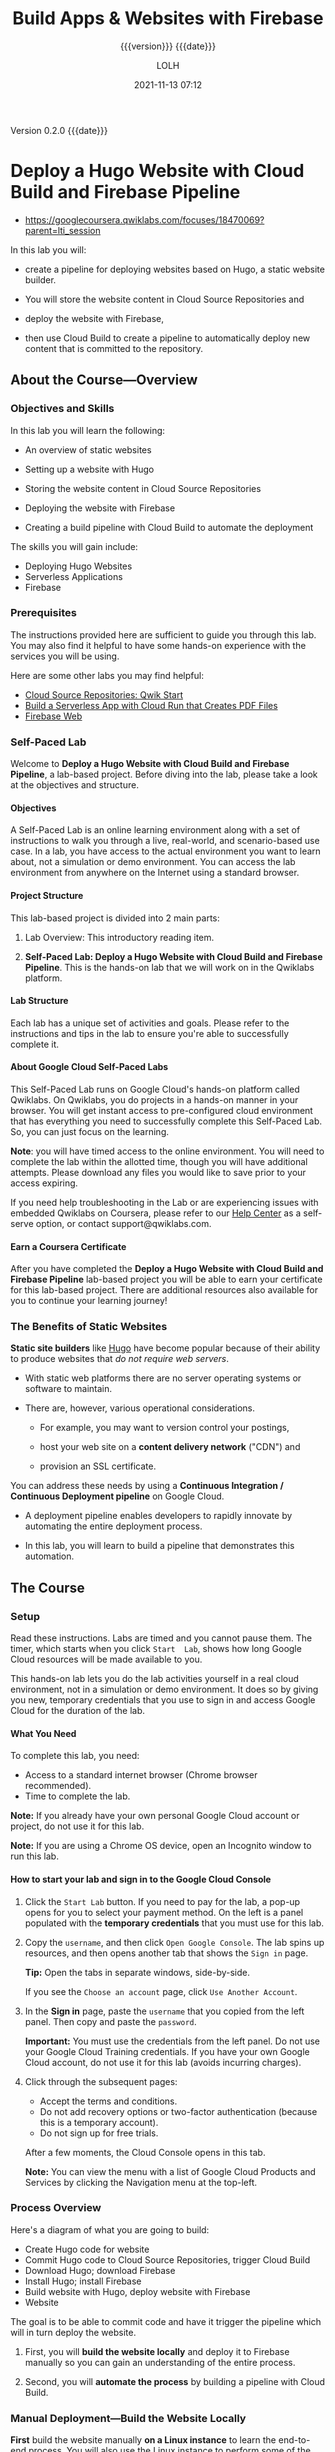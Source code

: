 # -*- mode:org; -*-

#+title:Build Apps & Websites with Firebase
#+subtitle:{{{version}}} {{{date}}}
#+author:LOLH
#+date:2021-11-13 07:12
#+macro:version Version 0.2.0
#+macro:upload-date (eval (current-time-string))
#+bucket:pinecone-forest.com

{{{version}}} {{{date}}}

#+texinfo:@insertcopying


* Deploy a Hugo Website with Cloud Build and Firebase Pipeline
:PROPERTIES:
:CUSTOM_ID: GSP747
:INSTRUCTOR: Google Cloud Training
:END:
- https://googlecoursera.qwiklabs.com/focuses/18470069?parent=lti_session

In this lab you will:

- create a  pipeline for  deploying websites  based on  Hugo, a  static website
  builder.

- You will store the website content in Cloud Source Repositories and

- deploy the website with Firebase,

- then use Cloud Build to create a pipeline to automatically deploy new content
  that is committed to the repository.

** About the Course---Overview
*** Objectives and Skills
In this lab you will learn the following:

- An overview of static websites

- Setting up a website with Hugo

- Storing the website content in Cloud Source Repositories

- Deploying the website with Firebase

- Creating a build pipeline with Cloud Build to automate the deployment


The skills you will gain include:

- Deploying Hugo Websites
- Serverless Applications
- Firebase

*** Prerequisites
The  instructions  provided here  are  sufficient  to  guide you  through  this
lab. You  may also find  it helpful to have  some hands-on experience  with the
services you will be using.

Here are some other labs you may find helpful:

- [[#GSP121][Cloud Source Repositories: Qwik Start]]
- [[#GSP644][Build a Serverless App with Cloud Run that Creates PDF Files]]
- [[#GSP065][Firebase Web]]

*** Self-Paced Lab
Welcome to  *Deploy a Hugo Website  with Cloud Build and  Firebase Pipeline*, a
lab-based  project. Before  diving into  the  lab, please  take a  look at  the
objectives and structure.

**** Objectives
A  Self-Paced  Lab is  an  online  learning environment  along  with  a set  of
instructions to  walk you  through a live,  real-world, and  scenario-based use
case.  In a  lab, you have access  to the actual environment you  want to learn
about, not a simulation or demo environment. You can access the lab environment
from anywhere on the Internet using a standard browser.

**** Project Structure
This lab-based project is divided into 2 main parts:

1. Lab Overview: This introductory reading item.

2.  *Self-Paced Lab:  Deploy  a  Hugo Website  with  Cloud  Build and  Firebase
   Pipeline*. This  is the hands-on  lab that we will  work on in  the Qwiklabs
   platform.

**** Lab Structure
Each  lab has  a  unique set  of  activities  and goals.  Please  refer to  the
instructions and tips in the lab to ensure you're able to successfully complete
it.

**** About Google Cloud Self-Paced Labs
This  Self-Paced   Lab  runs  on   Google  Cloud's  hands-on   platform  called
Qwiklabs.  On  Qwiklabs,  you  do  projects   in  a  hands-on  manner  in  your
browser. You will  get instant access to pre-configured  cloud environment that
has everything you  need to successfully complete this Self-Paced  Lab. So, you
can just focus on the learning.

*Note*: you will have timed access to  the online environment. You will need to
complete the  lab within  the allotted  time, though  you will  have additional
attempts. Please download any files you would like to save prior to your access
expiring.

If you  need help troubleshooting  in the Lab  or are experiencing  issues with
embedded Qwiklabs on Coursera, please refer  to our [[https://support.google.com/qwiklabs/?hl=en#topic=9114857][Help Center]] as a self-serve
option, or contact support@qwiklabs.com.

**** Earn a Coursera Certificate
After  you have  completed the  *Deploy  a Hugo  Website with  Cloud Build  and
Firebase Pipeline* lab-based project you will  be able to earn your certificate
for this lab-based  project. There are additional resources  also available for
you to continue your learning journey!

*** The Benefits of Static Websites

#+cindex:static site builders
*Static site builders* like _Hugo_ have become popular because of their ability
to produce websites that /do not require web servers/.

- With static web platforms there are  no server operating systems or software to
  maintain.

- There are, however, various operational considerations.

  - For example, you  may want to version control your  postings,
    #+cindex:content delivery network (CDN)
    #+cindex:CDN, content delivery network
  - host your web site on a *content delivery network* ("CDN") and
    #+cindex:ssl certificate
  - provision an SSL certificate.

    #+cindex:continuous integration
    #+cindex:continuous deployment
    #+cindex:pipeline
You can  address these  needs by  using a  *Continuous Integration  /
Continuous Deployment pipeline* on  Google Cloud.

- A deployment  pipeline enables developers  to rapidly innovate  by automating
  the  entire deployment  process.

- In  this lab,  you will  learn  to build  a pipeline  that demonstrates  this
  automation.

** The Course
*** Setup
Read these instructions.  Labs are timed and you cannot pause them.  The timer,
which starts when you click =Start  Lab=, shows how long Google Cloud resources
will be made available to you.

This hands-on  lab lets  you do  the lab  activities yourself  in a  real cloud
environment, not in a simulation or demo environment.  It does so by giving you
new, temporary credentials that you use to  sign in and access Google Cloud for
the duration of the lab.

**** What You Need
To complete this lab, you need:

- Access to a standard internet browser (Chrome browser recommended).
- Time to complete the lab.

*Note:* If you already have your  own personal Google Cloud account or project,
do not use it for this lab.

*Note:* If you  are using a Chrome  OS device, open an Incognito  window to run
this lab.

**** How to start your lab and sign in to the Google Cloud Console

#+cindex:credentials, temporary
1. Click  the =Start Lab=  button.  If you  need to pay  for the lab,  a pop-up
   opens  for you  to select  your  payment method.   On  the left  is a  panel
   populated with the *temporary credentials* that you must use for this lab.

   [[../resources/images/-tHp4GI5VSDyTtdqi3qDFtevuY014F88+Fow-adnRgE=.png]]

2. Copy the =username=, and then click =Open Google Console=.  The lab spins up
   resources, and then opens another tab that shows the =Sign in= page.

   [[../resources/images/VkUIAFY2xX3zoHgmWqYKccRLwFrR4BfARLd5ojmlbhs=.png]]

   *Tip:* Open the tabs in separate windows, side-by-side.

   If you see the =Choose an account= page, click =Use Another Account=.

   [[../resources/images/eQ6xPnPn13GjiJP3RWlHWwiMjhooHxTNvzfg1AL2WPw=.png]]

3.  In the *Sign  in* page, paste the =username= that you  copied from the left
   panel. Then copy and paste the =password=.

   *Important:* You must use the credentials  from the left panel.  Do not use
   your Google Cloud  Training credentials.  If you have your  own Google Cloud
   account, do not use it for this lab (avoids incurring charges).

4. Click through the subsequent pages:

   - Accept the terms and conditions.
   - Do not add recovery options  or two-factor authentication (because this is
     a temporary account).
   - Do not sign up for free trials.

   After a few moments, the Cloud Console opens in this tab.

   *Note:* You  can view  the menu with  a list of  Google Cloud  Products and
   Services by clicking the Navigation menu at the top-left.

   [[../resources/images/9vT7xPlxoNP-PsK0J8j0ZPFB4HnnpaIJVCDByaBrSHg=.png]]

*** Process Overview
Here's a diagram of what you are going to build:

[[../resources/images/j0UawtzBJczZe32K8wKYpiVTkIQyKSFMBfyALUzMn+I=.png]]

- Create Hugo code for website
- Commit Hugo code to Cloud Source Repositories, trigger Cloud Build
- Download Hugo; download Firebase
- Install Hugo; install Firebase
- Build website with Hugo, deploy website with Firebase
- Website

#+cindex:pipeline
#+cindex:deploy website
#+cindex:website, deploy
#+cindex:manual deploy
#+cindex:deploy manually
The goal is  to be able to commit  code and have it trigger  the pipeline which
will in turn deploy the website.

#+texinfo:@heading Your  journey will be divided into two parts.

1.  First, you  will *build  the  website locally*  and deploy  it to  Firebase
   manually so you can gain an understanding of the entire process.

2. Second,  you will *automate the  process* by building a  pipeline with Cloud
   Build.

*** Manual Deployment---Build the Website Locally
#+cindex:Linux instance
#+cindex:Firebase initialization
#+cindex:website, local
#+cindex:deploy manually
#+cindex:manual deployment
*First*  build  the  website  manually  *on a  Linux  instance*  to  learn  the
end-to-end process.   You will also use  the Linux instance to  perform some of
the one-time tasks that are needed to get Firebase up and running.

**** Connect to the Linux instance
#+cindex:Linux instance, connect
#+cindex:instance, VM
#+cindex:VM instance
#+cindex:IP address, VM instance
#+cindex:external IP address
#+cindex:SSH
1. From  the navigation menu select  *Compute Engine > VM  Instances*. You will
   see one instance that has been built for you.

2. At  the end of  the line you  should see an External  IP address and  an SSH
   button as shown in the figure below. If these are obscured by an information
   panel, close that panel so you can see the entire line.

   [[file:../resources/images/m+Kk3gckmiT-sXRorACHbhxmjyMqFcSM8+2KmaBvPVs=.png]]

3. Make a note of the External IP address for later use.

4. Click =SSH=.  A window will appear and you will see a shell prompt.

**** Install Hugo locally
#+cindex:Hugo, install on local
#+cindex:local Hugo installation
#+cindex:install Hugo
#+cindex:Linux instance
#+cindex:shell script
Now install Hugo locally in the Linux instance so that you can test the website
locally before deploying it with Firebase.  A shell script has been provided to
make this easier.

1. In  the Linux instance shell,  examine the file ~installhugo.sh~  by running
   ~cat /tmp/installhugo.sh~. You can also see the contents below:

#+pindex:installhugo.sh
#+caption: Install Hugu Shell Script
#+name: installhugo.sh
#+begin_src sh
  #!/bin/bash
  # Copyright 2020 Google Inc. All rights reserved.
  #
  # Licensed under the Apache License, Version 2.0 (the "License");
  # you may not use this file except in compliance with the License.
  # You may obtain a copy of the License at
  #
  #     http://www.apache.org/licenses/LICENSE-2.0
  #
  # Unless required by applicable law or agreed to in writing, software
  # distributed under the License is distributed on an "AS IS" BASIS,
  # WITHOUT WARRANTIES OR CONDITIONS OF ANY KIND, either express or implied.
  # See the License for the specific language governing permissions and
  # limitations under the License.
  _HUGO_VERSION=0.69.2
  echo Downloading Hugo version $_HUGO_VERSION...
  wget \
    --quiet \
    -O hugo.tar.gz \
    https://github.com/gohugoio/hugo/releases/download/v${_HUGO_VERSION}/hugo_extended_${_HUGO_VERSION}_Linux-64bit.tar.gz
  echo Extracting Hugo files into /tmp...
  mv hugo.tar.gz /tmp
  tar -C /tmp -xzf /tmp/hugo.tar.gz
  echo The Hugo binary is now at /tmp/hugo.
#+end_src

2. [@2]Note  the use  of the  ~wget~ command  to download  Hugo and  the ~tar~
  command to unpack the Hugo archive.   You will see similar commands later in
  this lab when you create the pipeline.

3. Enter the commands below to run the script and install Hugo:

: cd ~
: /tmp/installhugo.sh

You will receive a message saying that  Hugo has been installed into the ~/tmp~
directory as shown below.  You are ready to build the website infrastructure.

[[file:../resources/images/buO1W3FIuVRjQaEsyrepa9J+JqixRptP1GuVp+GQ-wg=.png]]

**** Create a repository and the initial web site

#+cindex:Cloud Source Repository
#+cindex:repository, create
#+cindex:web site
#+cindex:Linux instance
#+cindex:clone repository
#+cindex:gcloud command
Now
 - *create* a *Cloud Source Repository* to  hold the web site and then
 - *clone* the repository to the Linux instance.
/Cloning/ a repository creates a mirror of it in the shell.  This allows you to
implement the web site while in the  shell and later commit your changes to the
file system.  Later in this lab, you  will set up a *pipeline* that responds to
these commits to the repository.

1. Enter the following commands in the Linux instance shell:

#+begin_src sh
cd ~
gcloud source repos create my_hugo_site
gcloud source repos clone my_hugo_site
#+end_src

You will receive  confirmations about the /creation of the  repository/ and the
/cloning of the repository/  as shown in the figure below.   You can ignore the
two  warning  messages  about  the  charge for  the  repository  and  that  the
repository is empty.

[[file:../resources/images/6Xp6TnJjneDe6pW6IjtEYYz5+Fh8GZ-ezG8mJC37CUw=.png]]

Click =Check my progress= to verify the objective.
#+cindex:hugo new site
2. [@2]Now  you are ready to  *create the site structure*.   Enter the commands
   below in the Linux shell.

: cd ~
: /tmp/hugo new site my_hugo_site --force

Normally the ~hugo~ command creates the directory.  The ~--force~ option will
create the site in the repository directory, which already exists.  This allows
you to keep the Git-related information in the directory that you just cloned.
You will see messages indicating that the site has been created as shown in the
figure below.

[[file:../resources/images/44IDjiRjRFJhaNI9hpuTrTEUj40jAY4h6rpe5d9JUy8=.png]]

#+cindex:theme, Ananke
#+cindex:Ananke theme
#+cindex:hugo theme
#+cindex:submodule, git
#+cindex:Linux instance
3. [@3]Now install the *Ananke theme* to provide a layout for your site.  Enter
   the following commands in the Linux instance shell:

   #+begin_src sh
   cd ~/my_hugo_site
   git submodule add \
     https://github.com/budparr/gohugo-theme-ananke.git \
     themes/ananke
   echo 'theme = "ananke"' >> config.toml
   #+end_src

   You will  see messages indicating that  the theme has been  cloned, as shown
   below.

   [[file:../resources/images/iYg2p-0+z4Vfpl2aqdojAlxQHJx1c3nVMsdHczChPVo=.png]]

   #+cindex:TCP port
   #+cindex:port, TCP
   #+cindex:web site, preview
4. [@4]With  the structure of the  web site set  up, you can now  *preview* it.
   Enter the command below to launch the site at TCP port 8080:

   : cd ~/my_hugo_site
   : /tmp/hugo server -D --bind 0.0.0.0 --port 8080

   #+cindex:build web site
   #+cindex:web site, build
   Hugo will build the  site and serve it for access on TCP  port 8080 as shown
   in the figure  below.  The server will  run until it is  stopped by pressing
   =Ctrl+C=.

   [[file:../resources/images/1A3uN+W8FrMEnQ7S-VX-ZroU9czLv1Z7AV+-3HS71ME=.png]]

   #+cindex:external IP address
   #+cindex:IP address, external
5.  [@5]Open a browser tab and browse  to the external IP address at port 8080.
   Use the following URL, replacing [EXTERNAL  IP] with the external IP address
   of your instance:

   : http://[EXTERNAL IP]:8080

   #+cindex:web site, look like
   The web site should look like this.

   [[file:../resources/images/iGCS5ksMweWQdrBe9CzcnANJg42pSIiaABQsbNK-MW4=.png]]

   Click =Check my progress= to verify the objective.

6. [@6]Go back to the Linux shell and press =Ctrl+C= to stop the Hugo server.

**** Add Firebase to your project
#+cindex:Firebase
#+cindex:deploy to Firebase
#+cindex:website, deploy to Firebase
Now  that you  know what  the website  looks like,  it's time  to deploy  it to
Firebase.
#+texinfo: @heading First enable Firebase within your existing project.

#+cindex:Firebase console
#+cindex:Firebase, enable
#+cindex:project, Firebase
1. Open  a new  tab in your  browser then  open this  [[https://console.firebase.google.com/][link]] in it  to go  to the
   Firebase console.[fn:1]

   Now  click =Add  project=.  You  will be  asked to  select a  name for  your
   project.  Click  inside of the  name field  and select your  existing Google
   Cloud project  that starts  with "qwiklabs-gcp-..." as  shown in  the figure
   below:

   [[file:../resources/images/68ovTX3M+k+Uyqq4+dLY2ugDUsW1Lumcg2buOFhUFWs=.png]]

2. Accept the Firebase terms, then click =Continue=.

3. You may be  asked to confirm the Firebase billing  plan.  The Firebase costs
   are included with the lab. If you are prompted, click =Confirm plan=.

4. You will be  asked to acknowledge some of the  criteria when adding Firebase
   to a project. Click =Continue=.

5. You will be  asked to confirm the use of Google  Analytics for this Firebase
   project.  Since this is a lab  environment, use the toggle to disable Google
   Analytics  and click  Add  Firebase.   It will  take  about  one minute  for
   Firebase to be added to the project.

6. Click =Continue= if prompted after Firebase is added.

**** Deploy the site to Firebase

#+cindex:Firebase CLI
#+cindex:CLI, Firebase
#+cindex:initialize Firebase
#+cindex:Firebase, initialize
#+cindex:@command{firebase init}
#+cindex:@command{firebase deploy}
#+cindex:hosting URL
#+cindex:Hosting, Firebase option
#+cindex:URL, hosting
#+cindex:Firebase Hosting option
1. Install *Firebase CLI* in the Linux instance shell:

   : curl -sL https://firebase.tools | bash

2. Now you need to /initialize/ Firebase. Enter the command below into the shell:

   : cd ~/my_hugo_site
   : firebase init

3. Select *Hosting*  using the  arrow keys  and spacebar.
   - When asked for a /project option/,  select =Use an existing project=, then
     use the arrow  keys, spacebar, and the =Enter= key  to select the *Project
     ID*  provided on  the lab  instruction  page.

   - For the /public directory/, select the default value ~public~.

   - For configuring as  a /single page application/, select  the default value
     of =N=.

   - For setting up /automatic builds and deploys with GitHub/, select =N=.

   - If asked to overwrite any existing files, select =Y=.

4. You  are ready to /deploy/  the application.  Enter the  commands below into
   the Linux instance shell to rebuild the site with Hugo and to deploy it with
   Firebase:

   : /tmp/hugo && firebase deploy

5. After the  application has been deployed, you will  receive a *hosting URL*.
   Click  on it  and  you will  see  the  same website  being  served from  the
   *Firebase  CDN* (/content  delivery  network/).  If  you  receive a  generic
   "welcome" message,  wait a  few minutes  for the CDN  to be  initialized and
   refresh the browser window.  Save this hosting URL for later use.

You  have now  performed  the  entire deployment  locally.  Next, automate  the
process from end to end using Cloud Build.

*** Automate the Deployment
**** Perform the Initial Commit
#+cindex:trigger builds
#+cindex:pipeline
#+cindex:repository changes, trigger builds
#+cindex:@command{git} global parameters
The goal of building the pipeline is  to be able to trigger builds when changes
are made to the repository.  You will  start by performing an initial commit to
the repository so that you can validate your ability to make future changes.

1. Configure  the ~git~  command's global parameters  by entering  the commands
   below into the Linux  shell.  Use your name (or any name  you wish) in place
   of =GIT_NAME=. Use the =username/e-mail= address you were given for this lab
   for the =GIT_EMAIL= value.  Make sure to include the quotation marks.

   : git config --global user.name "[GIT_NAME]"
   : git config --global user.email "[GIT_EMAIL]"

2. Enter the commands below in the Linux shell to create a ~.gitignore~ file to
   exclude certain directories from the repository:

   : cd ~/my_hugo_site
   : echo "resources" >> .gitignore

3. Perform the initial commit to the repository by entering the commands below:

   : git add .
   : git commit -m "Add app to Cloud Source Repositories"
   : git push -u origin master

   You have  now committed  (uploaded) the  initial version  of the  website to
   Google Cloud.

**** Configure the Build
#+findex:cloudbuild.yaml
#+cindex:Cloud Build configuration
#+cindex:Linux instance
*Cloud Build* uses a file named ~cloudbuild.yaml~ /in the root directory of the
repository/ to perform  the build.  The file is in  =YAML= format.  Spacing and
indentation are important, so it has  already been placed on the Linux instance
for you.

1. Enter the command below in the  Linux shell.  Note the final period (".") at
   the end of the ~cp~ command:

   : cd ~/my_hugo_site
   : cp /tmp/cloudbuild.yaml .

2. Run the following to see what the ~cloudbuild.yaml~ file looks like.  Some
   of the lines have wrapped because of their length.

   : cat cloudbuild.yaml

   #+caption: Cloudbuild YAML
   #+name: cloudbuild.yaml
   #+begin_src sh
     # Copyright 2020 Google Inc. All rights reserved.
     #
     # Licensed under the Apache License, Version 2.0 (the "License");
     # you may not use this file except in compliance with the License.
     # You may obtain a copy of the License at
     #
     #     http://www.apache.org/licenses/LICENSE-2.0
     #
     # Unless required by applicable law or agreed to in writing, software
     # distributed under the License is distributed on an "AS IS" BASIS,
     # WITHOUT WARRANTIES OR CONDITIONS OF ANY KIND, either express or implied.
     # See the License for the specific language governing permissions and
     # limitations under the License.
     steps:
     - name: 'gcr.io/cloud-builders/wget'
       args:
       - '--quiet'
       - '-O'
     # Unless required by applicable law or agreed to in writing, software
     # distributed under the License is distributed on an "AS IS" BASIS,
     # WITHOUT WARRANTIES OR CONDITIONS OF ANY KIND, either express or implied.
     # See the License for the specific language governing permissions and
     # limitations under the License.
     steps:
     - name: 'gcr.io/cloud-builders/wget'
       args:
       - '--quiet'
       - '-O'
       - 'firebase'
       - 'https://firebase.tools/bin/linux/latest'
     - name: 'gcr.io/cloud-builders/wget'
       args:
       - '--quiet'
       - '-O'
       - 'hugo.tar.gz'
       - 'https://github.com/gohugoio/hugo/releases/download/v${_HUGO_VERSION}/hugo_extended_${_HUGO_VERSION}_Linux-64bit.tar.gz'
       waitFor: ['-']
     - name: 'ubuntu:18.04'
       args:
       - 'bash'
       - '-c'
       - |
	 mv hugo.tar.gz /tmp
	 tar -C /tmp -xzf /tmp/hugo.tar.gz
	 mv firebase /tmp
	 chmod 755 /tmp/firebase
	 /tmp/hugo
	 /tmp/firebase deploy --project ${PROJECT_ID} --non-interactive --only hosting -m "Build ${BUILD_ID}"
     substitutions:
       _HUGO_VERSION: 0.69.2
   #+end_src

3. [@3]Here are some observations about the ~cloudbuild.yaml~ file:

   - There are three *named steps* in this file each of which is performed by a
     container image.  The first two  steps use a *Google-supported builder* to
     use ~wget~ to *download the Hugo and Firebase tools*.  These two steps run
     in parallel.   Using the ~wget~  builder is faster than  installing ~wget~
     manually.

   - The third  step uses  a standard  Ubuntu container  to *install  Hugo* and
     *Firebase* after  which the site  is built and deployed.   Installing Hugo
     and Firebase for each deployment allows  you to change the version of Hugo
     whenever you desire while also using the latest version of Firebase.

   - The ~tar~ and  ~wget~ commands are nearly identical to  those used earlier
     in the ~installhugo.sh~ script.

   - The file also uses a  custom substitution variable (=_HUGO_VERSION=) and a
     Google-provided  substitution variable  (=PROJECT_ID=) to  allow for  this
     template to be used in different environments.

   - The Hugo  and Firebase binaries are  created and installed in  a temporary
     directory so  that they do not  inadvertently get deployed to  the website
     itself.

**** Create the Cloud Build Trigger
#+cindex:trigger, create
Now create a *trigger*  that will /respond to commits to  the master branch/ of
the repository.

1. In  the  Cloud Console,  navigate  to  =Navigation  Menu  > Cloud  Build  >
  Triggers=.

2. Click *CREATE TRIGGER*.

3. For the trigger configuration, enter the following details:

| Find                                    | Value                                          |
|-----------------------------------------+------------------------------------------------|
| Name                                    | commit-to-master-branch                        |
| Descrption                              | Push to master                                 |
| Event                                   | Push to a branch                               |
| Repository                              | =my_hugo__site=                                |
| Branch (regex)                          | ~^master$~ (be sure Invert Regex is unchecked) |
| Build Configuration                     | Cloud Build configuration file (yaml or json)  |
| Cloud Build Configuration file location | / cloudbuild.yaml                              |
|-----------------------------------------+------------------------------------------------|

4. [@4]Click *Create*.

**** Update the Cloud Build service account
#+cindex:permissions
#+cindex:IAM
#+cindex:Cloud Console
#+cindex:Cloud Build Service Account
#+cindex:role
The Cloud  Build Service Account needs  to have permissions to  use Firebase to
deploy the website.

1. From the Cloud Console *Navigation menu*, select *IAM & Admin > IAM*.

2.  Locate  the entry  containing ~cloudbuild.gserviceaccount.com~.   Note that
   there is  another service account  that contains cloudbuild.  Make  sure you
   pick the service account  ~cloudbuild.gserviceaccount.com~.  Click the *Edit
   principal* icon,  then click =ADD ANOTHER  ROLE= and add the  role *Firebase
   Products > Firebase Hosting Admin* to it. Click =SAVE=.

**** Test the Pipeline
#+cindex:pipeline, test
#+cindex:trigger build, test
#+cindex:Cloud Build console
#+cindex:console, Cloud Build
#+cindex:Linux instance
#+findex:config.toml
#+cindex:build history
#+cindex:SSL certificate
#+cindex:certificate, SSL
Now that you have created the pipeline, you  can make a change to the site then
commit it to see if the change propagates.

1. In the  Linux shell  enter  the command  below  to move  to the  repository
  directory:

  : cd ~/my_hugo_site

2. Edit  the file ~config.toml~  and change  the title to  something different,
   such as /My Cool New Hugo Site/ and save the changed file.

3. In the  Linux shell, enter the  commands below to commit the  changes to the
   repository and *trigger the Cloud Build pipeline*:

   : git add .
   : git commit -m "I updated the site title"
   : git push -u origin master

4. Go to the Cloud Build console and check the build history.  You should see a
   successful deployment  as shown in  the figure  below.  If not,  consult the
   build details  to identify the problem.   Browse to the hosting  URL you had
   received before.  If you do not have  it, you can go to the Firebase console
   and examine the project to find the  domain name.  It may take a few minutes
   for the  CDN to update.  Note  that the site  has an SSL certificate  and is
   accessed using the https (Hypertext Transfer Protocol Secure) protocol.

   [[file:../resources/images/TIZCeCtiaoYdtnzGKrYKc3C5BDpYrQYY+xAF+NuXgCE=.png]]

   Click /Check my progress/ to verify the objective.

** Congratulations
You have learned  how Cloud Build can orchestrate a  pipeline to quickly deploy
Hugo websites  to Firebase, which  provides a  CDN and SSL  certificate.  Cloud
Build allows  you to  tailor the  process to  adapt to  your needs.   The short
deployment times allow you to innovate  quickly and test your website revisions
with little  effort.  Consult  the Cloud Build  and Firebase  documentation for
more information.

*** Certificate

[[../resources/images/Coursera ABC9H6AUVFT9.pdf]]

*** Finish the Quest
This self-paced lab is part of the [[https://google.qwiklabs.com/quests/148][Qwiklabs Build Apps & Websites with Firebase]]
Quest.   A /Quest/  is a  series of  related labs  that form  a learning  path.
Completing this Quest earns you the badge above, to recognize your achievement.
You can  make your badge  (or badges)  public and link  to them in  your online
resume  or  social media  account.  Enroll  in  this  Quest and  get  immediate
completion  credit if  you've taken  this  lab.  See  other available  Qwiklabs
Quests.

*** Take the Next Lab
Continue your quest with [[https://google.qwiklabs.com/catalog_lab/1464][Google Assistant: Build an Application with Dialogflow
and Cloud Functions]], or try one of these:

- [[https://google.qwiklabs.com/catalog_lab/2163][Importing Data to a Firestore Database]]
- [[https://google.qwiklabs.com/catalog_lab/2166][Build a Serverless Web App with Firebase]]

* Google Assistant---Build an Application with DialogFlow
- https://www.cloudskillsboost.google/focuses/3634?parent=catalog

A Google Cloud Self-Paced Lab---GSP174

** Overview
*Google Assistant* is a personal voice  assistant that offers a host of actions
and integrations. From  making appointments and setting  reminders, to ordering
coffee and playing music, the 1 million+ actions available suit a wide range of
voice command tasks. Google Assistant is offered on Android and iOS, but it can
even  be integrated  with other  devices like  smartwatches, Google  Homes, and
Android TVs.

*Actions*   is   the  central   platform   for   developing  Google   Assistant
applications. The  Actions platform integrates with  human-computer interaction
suites, which simplifies  conversational app development. The  most widely used
suite is Dialogflow, which uses an underlying machine learning (ML) and natural
language understanding (NLU)  schema to build rich  Assistant applications. The
Actions  platform also  integrates with  Cloud  Functions, which  lets you  run
backend  fulfillment  code  in  response  to  events  triggered  by  Dialogflow
requests.

In this  lab, you  will get  hands-on practice with  the Actions  platform, the
Dialogflow  suite,  and  Cloud  Functions  by building  a  "Silly  Name  Maker"
application, which returns a user with a  silly name after they have entered in
a  lucky number  and favorite  color. You  will build  a Dialogflow  agent that
intelligently parses  user input  for specific information.  The agent  will be
supplemented with a  webhook, which will trigger a Cloud  Function that handles
fulfillment logic and returns your user with their silly name.

#+texinfo:@heading What You Will Learn
In this lab, you will learn how to:

- Create an Actions project and build an Action.

- Create a Dialogflow agent and configure the default welcome intent.

- Build a custom intent with entities.

- Initialize a Cloud Function.

- Add fulfillment logic and packages to your Cloud Function.

- Add a webhook to your Action.

- Test your  Assistant application with  the Actions simulator on  expected and
  unexpected conversational paths.

- Optional: test your Assistant application on a Google Home device.

#+texinfo:@heading Prerequisites
This is a *fundamental level lab*. Familiarity with the Actions Console and the
Qwiklabs platform is  expected. If you need  to get up to speed  with the lab's
requirements, please complete one of the following Qwiklabs:

- A Tour of Google Cloud Hands-on Labs

- Google Assistant: Qwik Start - Dialogflow

Since this lab works with the Actions simulator, having a pair of headphones or
turning the volume up on your computer is recommended. If you want to test your
Assistant application on a Google Home, keep your device handy.

Once you're ready,  scroll down and follow  the steps below to set  up your lab
environment.

** Setup
#+texinfo:@heading Cloud Console
#+texinfo:@subheading How to start your lab and sign in to the Google Cloud Console

1. Click the *Start Lab* button. If you need to pay for the lab, a pop-up opens
   for you to select your payment method. On the left is a panel populated with
   the temporary credentials that you must use for this lab.

2. Copy the username,  and then click *Open Google Console*.   The lab spins up
   resources, and then opens another tab that shows the *Sign in* page.

   *Tip:* Open the tabs in separate windows, side-by-side.

3.  In  the *Sign in* page,  paste the username  that you copied from  the left
   panel. Then copy and paste the password.

   *Important:* You  must use the credentials  from the left panel.  Do not use
   your Google  Cloud Training credentials. If  you have your own  Google Cloud
   account, do not use it for this lab (avoids incurring charges).

4. Click through the subsequent pages:

   - Accept the terms and conditions.

   - Do not add recovery options  or two-factor authentication (because this is
     a temporary account).

   - Do not sign up for free trials.

After a few moments, the Cloud Console opens in this tab.

** Create an Actions project
Regardless of the  Assistant application you're building, you  will always have
to create an Actions project so your app has an underlying organizational unit.

Open the Actions  on [[http://console.actions.google.com/][Google Developer Console]]  in a new tab. Sign  in with your
Qwiklabs credentials  if prompted.  You should  be looking  at a  clean Actions
console that resembles the following:

Click *New  Project* and  agree to  Actions on Google's  terms of  service when
prompted by clicking *Agree and continue*.

Click  into the  =Project Name=  field and  select your  Qwiklabs Google  Cloud
project ID from the dropdown. Then click *Import project*:

Soon  after you  will  be presented  with  a welcome  page  that resembles  the
following:

Now  click  *Actions  Console*  in  the  top  left  corner  to  return  to  the
homepage. Then click on the project you just created (title has your Project ID
as the name.)

** Build An Action
An /action/  is an interaction you  build for the Google  Assistant.  An action
supports a  specific /intent/ (a goal  or task that users  want to accomplish),
which is  carried out by a  corresponding /fulfillment/ (logic that  handles an
intent and carries out the corresponding  Action.) You will now build an Action
that supports silly name generation.

Click on your project name. Then from the center menu click:
: Build your Action > Add Action(s) > Get Started

Then select
: Custom Intent > BUILD:

This will take you to the  Dialogflow console. Select your Qwiklabs account and
click *Allow* when Dialogflow prompts you  for permission to access your Google
Account.

When you land  on the Dialogflow account  settings page, check the  box next to
*Yes, I have read and accept the agreement* and click *Accept*.

If  you are  brought to  the following  Dialogflow agent  creation page,  click
*CREATE*:

If you are brought to this page instead:

Close  the Dialogflow  agent  creation  tab. You  will  return  to the  Actions
Console.

Click
: Get Started > Custom Intent > BUILD.

Select your Qwiklabs account and click  *Allow* when Dialogflow prompts you for
permission to access your Google Account.

Now click CREATE:

An /agent/ is an organizational unit that collects information needed to complete
a user's request, which it then forwards to a service that provides fulfillment
logic.

You will  now build  the basic  framework for fulfillment  logic. This  will be
handled (later) by a Cloud Function, which will return a response with a user's
silly name.

*** Test Completed Task
Click *Check my progress* to verify your performed task.

Click *Fulfillment* from  the left-hand menu. Move the slider  for *Webhook* to
the right, setting it to *Enabled*.

Now enter the  temporary URL https://google.com in for the  URL field. You will
update this URL  when you build your Cloud Function.  Your page should resemble
the following:

Scroll down and click Save in the  bottom right corner. Then click Intents from
the left hand menu and select Default Welcome Intent:

You will  now build the main  entry point into your  application by configuring
the default welcome intent.

** Configure the default welcome intent

** Design the conversation

** Configure a custom intent

** Initialize and configure a Cloud Function

** Configure the webhook

** Test your Assistant application with the Actions simulator

** Optional: test your application on a Google Home device

** Congratulations!

* Cloud Source Repositories---Qwik Start
:PROPERTIES:
:CUSTOM_ID: GSP121
:END:
- https://www.cloudskillsboost.google/focuses/1002?parent=catalog

** Overview
[[https://cloud.google.com/source-repositories/][Google  Cloud  Source Repositories]]  provides  Git  version control  to  support
collaborative development of any application or  service. 

In this  lab, you  will
- create a  local Git repository  that contains  a sample file,
- add a Google Source Repository as  a remote, and
- push the contents of the local  repository.
- You will use the source browser  included in Source Repositories to view your
  repository files from within the Cloud Console.

** Setup and Requirements

** Create a new repository

** Clone the new repository into your Cloud Shell session

** Push to the Cloud Source Repository

** Browse files in the Google Cloud Source repository

** View a file in the Google Cloud repository

** Test your Understanding

** Congratulations!

* Build a Serverless App with Cloud Run that Creates PDF Files
:PROPERTIES:
:CUSTOM_ID: GSP644
:END:
- https://www.cloudskillsboost.google/focuses/8390?parent=catalog

** Overview

** Setup and Requirements

** Understanding the task

** Enable the Cloud Run API

** Deploy a simple Cloud Run service

** Trigger your Cloud Run service when a new file is uploaded

** See if the Cloud Run service is triggered when files are uploaded to Cloud Storage

** Docker containers

** Testing the pdf-conversion service

** Congratulations!

* Firebase Web
:PROPERTIES:
:CUSTOM_ID: GSP065
:END:
- https://www.cloudskillsboost.google/focuses/660?parent=catalog

** Overview

** Setup and requirements

** Get the sample code

** View the starter application

** Set up your Firebase project

** Enable Firebase on your project

** Add a Firebase web app

** Install the Firebase command line interface

** Deploy and run the starter app

** Import and Configure Firebase

** Set up user sign in

** Write messages to Cloud Firestore

** Read messages

** Send Images

** Show Notifications

** Cloud Firestore security rules (optional)

** Cloud Storage security rules (optional)

** Deploy your app using Firebase Hosting

** Congratulations!

* About Hugo Static Site Generator
The world’s fastest framework for building  websites.  Hugo is not your average
static site generator.

- [[https://gohugo.io][Hugo Home]]
- [[https://github.com/gohugoio/hugo][Hugo on GitHub]]

Hugo is a fast and modern static  site generator written in Go, and designed to
make website creation fun again.

Hugo is  one of the most  popular open-source static site  generators. With its
amazing speed and flexibility, Hugo makes building websites fun again.

Improved performance, security  and ease of use  are just a few  of the reasons
static site generators are so appealing.

Hugo v0.15 and later are released under the Apache 2.0 license.

** Features

- Speed

  Hugo is  the fastest tool of  its kind. At <1  ms per page, the  average site
  builds in less than a second.

- Shortcodes

  Hugo's shortcodes are Markdown's hidden superpower.

  We love  the beautiful simplicity of  markdown’s syntax, but there  are times
  when we  want more  flexibility. Hugo  shortcodes allow  for both  beauty and
  flexibility.

- Multilingual and i18n

  Polyglot baked in.

  Hugo  provides full  i18n  support  for multi-language  sites  with the  same
  straightforward  development experience  Hugo users  love in  single-language
  sites.

- Robust Content Management

  Flexibility rules. Hugo is a content strategist's dream.

  Hugo supports unlimited content  types, taxonomies, menus, dynamic API-driven
  content, and more, all without plugins.

- Built-in Templates

  Hugo has common patterns to get your work done quickly. 300+ Themes

  Hugo ships  with pre-made templates  to make  quick work of  SEO, commenting,
  analytics and other functions. One line of code, and you're done.

  Hugo provides a  robust theming system that is easy  to implement but capable
  of producing even the most complicated websites.

- Custom Outputs

  HTML not enough?

  Hugo allows you to output your content in multiple formats, including JSON or
  AMP, and makes it easy to create your own.

- Capable Templating

  Hugo's Go-based templating  provides just the right amount of  logic to build
  anything from the simple to complex.

** Runtime Security
Hugo  produces  static output,  so  once  built,  the  runtime is  the  browser
(assuming the output is HTML) and any server (API) that you integrate with.

But  when  developing  and  building  your site,  the  runtime  is  the  ~hugo~
executable. Securing a runtime can be a real challenge.

#+texinfo:@heading Hugo’s main approach is that of sandboxing

- Hugo has  a virtual file  system and only  the main project  (not third-party
  components)  is allowed  to mount  directories or  files outside  the project
  root.

- Only the main project can walk symbolic links.

- User-defined components have only read-access to the filesystem.

- We shell  out to some external  binaries to support Asciidoctor  and similar,
  but those binaries  and their flags are predefined. General  functions to run
  arbitrary  external OS  commands  have been  discussed,  but not  implemented
  because of security concerns.

#+texinfo:@heading Dependency Security 

Hugo builds as a static binary using  Go Modules to manage its dependencies. Go
Modules have several safeguards, one of them being the ~go.sum~ file. This is a
database of the  expected cryptographic checksums of all  of your dependencies,
including any transitive.

Hugo Modules is  built on top of  Go Modules functionality, and  a Hugo project
using Hugo Modules will have a ~go.sum~ file. We recommend that you commit this
file to your  version control system.  The  Hugo build will fail if  there is a
checksum mismatch, which would be an indication of dependency tampering.

** Install Hugo
Install Hugo  on macOS, Windows,  Linux, OpenBSD,  FreeBSD, and on  any machine
where the Go compiler tool chain can run.

Hugo is written  in Go with support for multiple  platforms. The latest release
can be found at [[https://github.com/gohugoio/hugo/releases][Hugo Releases]].

Hugo currently provides pre-built binaries for the following:

- macOS (Darwin) for x64, i386, and ARM architectures
- Windows
- Linux
- OpenBSD
- FreeBSD

Hugo may also be compiled from source  wherever the Go toolchain can run; e.g.,
on other operating systems such as DragonFly BSD, OpenBSD, Plan 9, Solaris, and
others.

*** Quik Install

**** Binary
Download the  appropriate version  for your platform  from Hugo  Releases. Once
downloaded, the binary can  be run from anywhere. You don’t  need to install it
into a  global location.  This works  well for shared  hosts and  other systems
where you don’t have a privileged account.

Ideally,   you  should   install  it   somewhere  in   your  =PATH=   for  easy
use. ~/usr/local/bin~ is the most probable location.

**** Docker
We currently do not offer official Hugo  images for Docker, but we do recommend
these up to date distributions: https://hub.docker.com/r/klakegg/hugo/

**** Homebrew
If you are on macOS and using Homebrew, you can install Hugo with the following
one-liner:

: brew install hugo

**** MacPorts
If you are on macOS and using MacPorts, you can install Hugo with the following
one-liner:

: port install hugo

**** Homebrew Linux
If you  are using Homebrew  on Linux, you can  install Hugo with  the following
one-liner:

: brew install hugo

*** Source

**** Prerequisite Tools
- Git
- Go (>= v1.11)

**** Fetch from GitHub
Since  Hugo 0.48,  Hugo uses  the  Go Modules  support  built into  Go 1.11  to
build. The easiest way  to get started is to clone Hugo  in a directory outside
of the =GOPATH=, as in the following example:

#+caption: Install Hugo from Source on GitHub
#+name:from-gh.sh
#+begin_src sh
  mkdir $HOME/src
  cd $HOME/src
  git clone https://github.com/gohugoio/hugo.git
  cd hugo
  go install --tags extended
  # Remove --tags extended if you do not want/need Sass/SCSS support.
#+end_src

** Basic Usage
The following is a  description of the most common commands  you will use while
developing  your   Hugo  project.
- See the [[https://gohugo.io/commands/][Command Line Reference]] for a comprehensive view of Hugo’s CLI.

*** Make Sure Hugo Is Installed
Once you  have installed Hugo, make  sure it is  in your =PATH=.  You  can test
that Hugo has been installed correctly via the help command:

: hugo help

You should see some help output.

*** Hugo Command
The most  common usage is  probably to run  ~hugo~ with your  current directory
being the input directory.

This generates your website to the ~public/~ directory by default, although you
can customize the  output directory in your site configuration  by changing the
~publishDir~ field.

The command  ~hugo~ renders  your site into  ~public/~ dir and  is ready  to be
deployed to your web server:

#+begin_example
hugo
0 draft content
0 future content
99 pages created
0 paginator pages created
16 tags created
0 groups created
in 90 ms
#+end_example

*** Draft-Future-and Expired Content
Hugo allows  you to set =draft=,  =publishdate=, and even =expirydate=  in your
content’s front matter.  By default, Hugo will not publish:

1. Content with a future =publishdate= value
2. Content with =draft: true= status
3. Content with a past =expirydate= value

All  three  of these  can  be  overridden  during  both local  development  and
deployment  by  adding  the  following  flags  to  ~hugo~  and  ~hugo  server~,
respectively, or by  changing the boolean values assigned to  the fields of the
same name (without =--=) in your configuration:

1. =--buildFuture=
2. =--buildDrafts=
3. =--buildExpired=

*** Live Reload
Hugo comes  with *LiveReload* built  in.  There  are no additional  packages to
install.  A common way to use Hugo while  developing a site is to have Hugo run
a server with the ~hugo server~ command and watch for changes:

#+begin_example
hugo server
0 draft content
0 future content
99 pages created
0 paginator pages created
16 tags created
0 groups created
in 120 ms
Watching for changes in /Users/yourname/sites/yourhugosite/{data,content,layouts,static}
Serving pages from /Users/yourname/sites/yourhugosite/public
Web Server is available at http://localhost:1313/
Press Ctrl+C to stop
#+end_example

This will run a fully functioning web server while simultaneously watching your
file system for additions, deletions, or  changes within the following areas of
your project organization:

- =/static/*=
- =/content/*=
- =/data/*=
- =/i18n/*=
- =/layouts/*=
- =/themes/<CURRENT-THEME>/*=
- =config=

Whenever  you make  changes,  Hugo  will simultaneously  rebuild  the site  and
continue to serve  content. As soon as the build  is finished, LiveReload tells
the browser to silently reload the page.

Most Hugo builds are so fast that  you may not notice the change unless looking
directly at the site in your browser.  This means that keeping the site open on
a second monitor  (or another half of  your current monitor) allows  you to see
the most up-to-date version of your website without the need to leave your text
editor.

#+begin_cartouche
Hugo  injects  the LiveReload  <script>  before  the  closing </body>  in  your
templates and will therefore not work if this tag is not present..
#+end_cartouche

**** Redirect automatically to the page you just saved
When you are working with more than one  document and want to see the markup as
real-time as possible it’s not ideal  to keep jumping between them. Fortunately
Hugo  has an  easy,  embedded and  simple  solution for  this.

- It’s the  flag ~--navigateToChanged~

**** Disable LiveReload
LiveReload works  by injecting  JavaScript into the  pages Hugo  generates. The
script creates  a connection from the  browser’s web socket client  to the Hugo
web socket server.

The following methods make it easy to disable LiveReload:

: hugo server --watch=false

Or…

: hugo server --disableLiveReload

The latter flag can be omitted by adding the following to the ~config~:

#+begin_src js
  {
     "disableLiveReload": true
  }
#+end_src

*** Deploy Your Website
After running ~hugo server~  for local web development, you need  to do a final
~hugo run~ without  the server part of  the command to rebuild  your site.  You
may then deploy your site by copying the ~public/~ directory to your production
web server.

Since Hugo generates  a static website, your site can  be hosted anywhere using
any  web server.   See  Hosting  and Deployment  for  methods  for hosting  and
automating deployments contributed by the Hugo community.

#+begin_cartouche
Running ~hugo~  does not  remove generated files  before building.   This means
that you should  delete your ~public/~ directory (or the  publish directory you
specified via flag or configuration file) before running the ~hugo~ command. If
you do  not remove  these files,  you run the  risk of  the wrong  files (e.g.,
drafts or future posts) being left in the generated site.
#+end_cartouche

* About Google Cloud
- [[https://cloud.google.com][Google Cloud]]
- [[https://cloud.google.com/gcp/getting-started][Quick Starts]]


- Create a Linux VM
- Store a File and Share It
- Deploy a Docker Container Image
- Train a TensorFlow Model
- Run Label Detection on an Image
- Deploy a Python Application on App Engine

#+texinfo: @heading Bookshelf App
#+texinfo: @subheading The Bookshelf app is a sample web app that shows how to use a variety of Google Cloud products, including:

- App Engine flexible environment
- Cloud Storage
- Cloud SQL
- Compute Engine
- Datastore


#+texinfo: @heading Developer and Management Tools
#+texinfo: @subheading Tools and libraries to enhance developer productivity on Google Cloud.

- Cloud SDK :: [[https://cloud.google.com/sdk][Cloud SDK Link]]

  Command-line interface for Google Cloud products and services.

- Cloud Shell :: [[https://cloud.google.com/shell][Cloud Shell Link]]

  Manage  your infrastructure  and applications  from the  command-line in  any
  browser.

- Cloud Console :: [[https://cloud.google.com/cloud-console][Cloud Console Link]]

  Your integrated Google Cloud management console.

** About Google Cloud Source Repositories
*Cloud  Source Repositories*  are  private Git  repositories  hosted on  Google
Cloud. These  repositories let you  develop and deploy an  app or service  in a
space that provides collaboration and version control for your code.

- [[https://cloud.google.com/source-repositories][Google Cloud Source Repositories]]
- [[https://cloud.google.com/source-repositories/docs][Documentation]]
- [[https://console.cloud.google.com/freetrial/signup/tos?_ga=2.40204066.101294923.1636554500-1996190523.1636554500][Create an Account]]

A single place for your team to store, manage, and track code.

- Design, develop, and securely manage your code
- Collaborate easily on a fully featured, scalable, and private Git repository
- Extend your Git workflow by connecting to other Google Cloud tools

#+texinfo: @heading Benefits
- Unlimited private Git repositories ::

  Get free  unlimited private  repositories to organize  your code  however you
  wish. Mirror code from GitHub or  Bitbucket repositories to get powerful code
  search, code browsing, and diagnostics capabilities.

- Improve developer productivity ::

  Get fast feedback  on code changes with built-in  continuous integration. You
  can easily set up triggers to  automatically build and test using Cloud Build
  when you push changes to Cloud Source Repositories.

- Fast code search ::

  Use  powerful regexp  to  search  across multiple  directories.  You can  use
  regular expressions to refine your search or perform a single targeted search
  across projects, files, and code repositories.

#+texinfo: @heading Key Features
- Source Browser ::

  View repository files from within  the Cloud Source Repositories using Source
  Browser. Filter your view to focus on a specific branch, tag, or commit.

- Perform Git Operations ::

  Set up a repository  as a Git remote. Push, pull, clone  and log, and perform
  other Git operations required by your workflow.

- Automatic Syncing ::

  Connect  Cloud  Source Repositories  to  a  hosted  repository on  GitHub  or
  Bitbucket.  Automatically  sync changes  to  Cloud  Source Repositories  when
  changes are pushed to GitHub or Bitbucket.

- Proven Reliability ::

  Manage your code  on systems distributed geographically  across multiple data
  centers and being run on Google’s infrastructure with high availability.

** About Google Cloud Build
Build, test, and deploy on our serverless CI/CD platform.

- [[https://cloud.google.com/build][Google Cloud Build]]
- [[https://cloud.google.com/build/docs][Documentation]]

Cloud Build  is a service  that executes your  builds on Google  Cloud Platform
infrastructure. Cloud  Build can import  source code from Cloud  Storage, Cloud
Source  Repositories,   GitHub,  or   Bitbucket,  execute   a  build   to  your
specifications,  and  produce  artifacts  such as  Docker  containers  or  Java
archives.

Cloud Build executes  your build as a  series of build steps,  where each build
step is  run in a Docker  container. A build step  can do anything that  can be
done from a  container irrespective of the environment. To  perform your tasks,
you can either use  the supported build steps provided by  Cloud Build or write
your own build steps.

- Build

- Deploy

- Automate

- Build software quickly across all  programming languages, including Java, Go,
  Node.js, and more

- Choose from 15 machine types and run hundreds of concurrent builds per pool

- Deploy across multiple  environments such as VMs,  serverless, Kubernetes, or
  Firebase

- Access  cloud-hosted,  fully  managed  CI/CD workflows  within  your  private
  network

- Keep your data at rest within a geographical region or specific location with
  data residency

#+texinfo: @heading Benefits
- Fully serverless platform ::

  Cloud  Build  scales  up  and  scales down  with  no  need  to  pre-provision
  servers. Pay only for what you use. With private pools, you get access to the
  same serverless benefits within your own private network

- Flexibility ::

  With  custom build  steps  and pre-created  extensions  to third-party  apps,
  enterprises can  easily tie  their legacy  or home-grown tools  as a  part of
  their build process.

- Security and compliance ::

  Scan  for  vulnerabilities  as  part   of  your  CI/CD.  Automatically  block
  deployment of  vulnerable images. Set up  a secure CI/CD perimeter  and block
  public IPs with built-in support for VPC peering and VPC-SC.

#+texinfo: @heading Key Features
- Extremely fast builds ::

  Access machines connected via Google’s global network to significantly reduce
  your build time. Run builds on high-CPU  VMs or cache source code, images, or
  other dependencies to further increase your build speed.

- Automate your deployments ::

  Create   pipelines   as   a   part   of  your   build   steps   to   automate
  deployments. Deploy using built-in  integrations to Google Kubernetes Engine,
  App Engine, Cloud Functions, and Firebase. Use Spinnaker with Cloud Build for
  creating and executing complex pipelines.

- Support for multicloud ::

  Deploy to multiple clouds as a part of your CI/CD pipeline. Cloud Build comes
  with   builder    images   which    have   languages   and    tools   already
  installed. Likewise,  containerized tasks of  Cloud Build are  fully portable
  across different clouds.

- Commit to deploy in minutes ::

  Going from PR to build, test, and deploy can’t be simpler. Set up triggers to
  automatically build,  test, or deploy  source code  when you push  changes to
  GitHub, Cloud Source Repositories, or a Bitbucket repository.

- Unparalleled privacy ::

  Run  builds on  infrastructure protected  by Google  Cloud security.  Trigger
  fully managed CI/CD workflows from private source code repositories hosted in
  private networks, including GitHub Enterprise.

* Build Tools
:PROPERTIES:
:appendix: t
:custom_id: build-tools
:END:
** Makefile					:dependencies:env_vars:perl:
:PROPERTIES:
:appendix: t
:dependency1: make
:dependency2.0: AWS User account at https://aws.amazon.com
:dependency2.1: AWS cli v2 in PATH https://docs.aws.amazon.com/cli/index.html > which aws
:dependency2.2: See how to install AWS CLI v2 at https://docs.aws.amazon.com/cli/latest/userguide/install-cliv2-mac.html
:dependency2.3: See how to update AWS CLI v2 at https://docs.aws.amazon.com/cli/latest/userguide/install-cliv2-mac.html#cliv2-mac-install-cmd-all-users
:dependency2.4: See how to configure AWS CLI v2 at https://docs.aws.amazon.com/cli/latest/userguide/cli-configure-quickstart.html
:dependency2.5: AWS credentials: access key id and secret access key stored in ~/.aws/credentials
:dependency2.6: AWS configuration stored in ~/.aws/config
:dependency2.7: AWS S3 buckets set up for serving a static web page
:dependency3: GitHub Account with personal access token stored in GITHUB_TOKEN
:dependency4: texinfo @6.7 or greater installed
:dependency5: Emacs with Org-mode and Babel language 'shell' enabled: '(org-babel-load-languages '(... (shell . t)))'
:env_var1: SYNC_ORG_TEMPLATE: holds the full path to this Template.org file
:env_var2: GITHUB_TOKEN: holds the GitHub personal access token
:env_var3: EMACS: reference to the Emacs executable
:env_var4: EDITOR: reference to a working emacsclient server
:env_var5: COLORS
:END:

#+pindex:Makefile
#+name:Makefile
#+header: :tangle Makefile
#+begin_src makefile
  
  ###############################################################################
  ### USER-DEPENDENT VARIABLES
  ### USE ENVIRONMENT VARIABLES WHENEVER POSSIBLE
  
  # NOTE: All environment variables need to be exported PRIOR to starting the
  # Emacs server as EDITOR in your shell startup files; otherwise, they will not
  # be available to Emacs.
  # When I moved from using Bash to Zsh, I inadvertently changed the order of
  # import, and started the Emacs server before importing, and caused a horrible
  # bug which caused the program to work on one computer but fail on another.
  
  # The absolute path to this Template file
  TEMPLATE := $(SYNC_ORG_TEMPLATE)
  
  # Use emacsclient as $EDITOR; make sure it is set in a shell startup file and
  # the server has been started.
  EMACS		:= $(EMACS)
  EDITOR	:= $(EDITOR)
  
  # User’s personal GitHub token for authentication to GitHub
  # DO NOT HARD-CODE THIS VALUE
  GITHUB_TOKEN := $(GITHUB_TOKEN)
  
  # The AWS Command Line Interface (AWS CLI) is an open source tool
  # that enables you to interact with AWS services using commands in
  # your command-line shell.  It must be present on your system.  Run the 'make'
  # command 'install-aws-cli' to install it if you do not have it.  Be sure to
  # run 'aws configure' after installing it.  This will place your AWS
  # credentials into ~/.aws/credentials.
  AWS := aws
  S3  := $(AWS) s3
  CFD := $(AWS) cloudfront
  
  ### END OF USER-DEPENDENT VARIABLES
  ###############################################################################
  ### MAKE-GENERATED VARIABLES
  
  ### TOOLS & RESOURCES
  # resources is a directory holding static resources for the project;
  # resources is created as a subdirectory of every new project.
  # resource/tools is a directory holding tangled scripts, such as cmprpl
  # resources/images is a directory holding jpg and png image files
  RESOURCES	:= resources
  TOOLS		:= $(RESOURCES)/tools
  IMAGES	:= $(RESOURCES)/images
  CMPRPL	:= $(TOOLS)/cmprpl
  
  ### PROJ AND ORG
  # ORG is the name of this Org file with extension .org
  # PROJ is the project name---the Org file name without extension.
  
  ### NOTE: there can be only one Org file in the project directory;
  # so far this has not been a problem, but it might be.
  
  PWD  := $(shell pwd)
  ORG  := $(shell ls *.org)
  PROJ := $(basename $(ORG))
  
  ### NOTE: S is needed only for the Template file because of the way it is nested
  # one level deep in the Templates GitHub repo, which uses the plural form
  # of Templates, whereas this file uses the singular form, Template.  So when
  # the homepage link is updated, the curl command must be told to use the plural
  # form.	 This is obviously a hack only for my own use and can be removed once
  # I clean up this anomaly.
  
  ifeq ($(PROJ),$(basename $(notdir $(TEMPLATE))))
  S := s
  endif
  
  # The AWS S3 bucket to use to store the html source file; it is found at the
  # key #+bucket towards the beginning of the file and should include the appropriate
  # suffix (.com, .net, .org, etc)
  BUCKET       := $(shell $(EDITOR) --eval \
		 '(with-current-buffer (find-file-noselect "$(ORG)") \
		    (save-excursion \
		      (goto-char (point-min)) \
		      (re-search-forward "^\#[+]bucket:\\(.*\\)$$" nil t) \
		      (match-string-no-properties 1)))')
  S3_BUCKET    := s3://$(BUCKET)
  
  # Buckets set up to serve static web sites from S3 can use either http
  # or https protocols; some  http protocols will automatically redirect
  # to https;  however, some only use  http. I would like  to accomodate
  # both, and  so this code  finds the url's  that are in  my Cloudfront
  # account, which presumably will serve https.  If the url is not here,
  # then this must be set up to serve http instead.
  HTTP_S := $(shell $(CFD) list-distributions | perl -MJSON::PP -e \
	  '$$/=""; \
	   my @urls = (); \
	   my $$json=JSON::PP->new->decode(<STDIN>); \
	   for my $$item ( @{$$json->{"DistributionList"}{"Items"}} ) { \
		  push @urls, @{$$item->{"Aliases"}{"Items"}}; \
	   } \
	  my $$found = grep { /'$(BUCKET)'/ } @urls; \
	  print "http", ($$found ? "s" : "");')
  
  HTTPS_BUCKET := https://$(BUCKET)
  
  ### DIR, SRC
  # DIR is the .info name found at '#+texinfo_filename:<DIR>.info' (at
  # the bottom of this file in the export configuration settings)
  # without its extension, used as the INFO filename and the name of the
  # HTML export directory; this code uses the lowercased PROJ name if
  # there is no '#+texinfo_filename'.
  # SRC is HTML directory based upon the DIR name
  
  #DIR := $(shell $(EDITOR) --eval \
  #	'(with-current-buffer (find-file-noselect "$(ORG)") \
  #		(save-excursion \
  #		(goto-char (point-min)) \
  #		(re-search-forward "^\#[+]\\(?:texinfo_filename\\|TEXINFO_FILENAME\\):\\(.*\\).info$$" nil t) \
  #		(match-string-no-properties 1)))')
  
  DIR := $(shell sed -E -n "/^\#\+texinfo_filename/s/^.*:(.*)\.info$$/\1/p" $(ORG))
  ifeq ($(DIR),$(EMPTY))
	  DIR := $(shell echo $(PROJ) | tr "[:upper:]" "[:lower:]")
  endif
  
  SRC := $(DIR)/
  
  ### VERS: v1.2.34/
  # VERS is the version number of this Org document.
  # When sync is run after the version number has been updated, then VERS
  # picks up the newly-changed value.  VERS used to be staticly imbedded
  # when the Makefile was tangled, but it needs to be dynamic for
  # development.
  
  # QUERY: should this number be formatted like this, or should it be just the numbers?
  # The reason it includes them is the S3PROJ obtains the name from the S3 bucket, and
  # it includes them.  But it only includes them because I have made it so.  Not a good
  # reason just by itself.  The ending slash is not actually a part of the version, but
  # comes from the way the 'aws2 ls' command returns its values.	So VERS should probably
  # not include the trailing slash, although it doesn’t hurt anything.
  
  VERS := v$(shell $(EDITOR) --eval \
	  '(with-current-buffer (find-file-noselect "$(ORG)") \
		  (save-excursion \
		    (goto-char (point-min)) \
		    (re-search-forward "^\#[+]\\(?:macro\\|MACRO\\):version Version \\(\\(?:[[:digit:]]+[.]?\\)\\{3\\}\\)") \
		    (match-string-no-properties 1)))')/
  
  ### AWS
  # PROJ_LIST contains the list of projects currently uploaded to
  # the S3 bucket; each item contains the name of the project and its
  # current version.
  
  # Created function using elisp instead of the shell.
  # This variable contains an elisp list of strings of the form '("proj1-v1.2.3/" "proj2-v4.5.6/" ...)'
  # However, when it prints to the shell, the quotes are lost.
  # Need to make sure elisp's variable 'exec-path contains the proper $PATH instead of adding to 'exec-path.
  
  PROJ_LIST := $(shell $(EDITOR) --eval \
	  "(progn \
		  (require (quote seq)) (add-to-list (quote exec-path) (quote \"/usr/local/bin\")) \
		  (seq-map (lambda (s) (replace-regexp-in-string \"^\s+PRE \" \"\" s)) \
			  (seq-filter (lambda (s) (string-match-p (regexp-quote \" PRE \") s)) \
			  (process-lines \"$(AWS)\" \"s3\" \"ls\" \"$(S3_BUCKET)\"))))")
  
  ### S3PROJ
  # The name of the current project as obtained from S3: 'proj-v1.2.34/'
  # If there is no current project in the S3 bucket, then assign a value equal to
  # the Org project and version instead.  It is set to the project if found, and
  # NO if not found, then updated in the ifeq block below.
  S3PROJ := $(shell $(EDITOR) --eval \
		  '(let ((proj (seq-find (lambda (s) (string-match-p "$(DIR)" s)) (quote $(PROJ_LIST))))) \
		     (or proj (quote NO)))')
  
  ### PROJINS3
  # is used by make sync; this allows the index.html file to be generated the first
  # time the project is synced.  It is set to NO if this project is not currently in an
  # S3 bucket, and it is set to YES if it is.
  PROJINS3 :=
  
  ### S3VERS
  # The version of this project currently installed in the S3 bucket: 'v1.2.34/'
  # If there is no current version in the S3 bucket, then assign the version from
  # this Org file instead.
  S3VERS   :=
  
  # Update S3PROJ, S3VERS, and PROJINS3
  ifeq ($(S3PROJ), NO)
	  S3PROJ := $(DIR)-$(VERS)
	  S3VERS := $(VERS)
	  PROJINS3 := NO
  else
	  S3VERS := $(subst $(DIR)-,,$(S3PROJ))
	  PROJINS3 := YES
  endif
  
  ### GITHUB
  # USER is the current user's GitHub login name.
  
  # The user name used to be statically embedded into the Makefile
  # during tangle, but in an effort to make the Makefile dynamically
  # indepedent, dynamic code has replaced the static code.  The code
  # that placed the static name in the Makefile was a 'node' script that
  # ran in a separate Org process during tangle.	An unfortunate fact of
  # 'make' is that 'make' strips the quote marks from the string
  # obtained from the 'curl' command when the 'make shell' command
  # returns the string.	 This makes the string malformed JSON and
  # unparsable by most JSON parsers, including 'node’.	However,
  # 'perl'’s core module JSON::PP (but not JSON::XS) has facilities to
  # parse very malformed JSON strings.	Therefore, this dynamic code
  # uses 'perl' and the core module JSON::PP to parse the 'curl' string
  # into a 'perl' JSON object which can return the login name.	This
  # code should work with any version of 'perl' without having to
  # install any modules.
  
  USER	:= $(shell \
	    curl -sH "Authorization: token $(GITHUB_TOKEN)" https://api.github.com/user \
	    | \
	    perl -MJSON::PP -e \
		'$$/ = ""; \
		 my $$json = JSON::PP->new->loose->allow_barekey->decode(<STDIN>); \
		 print $$json->{login};' \
	    )
  SAVE		:= resources
  
  ### TEXINFO
  TEXI		:= $(PROJ).texi
  INFO		:= $(DIR).info
  INFOTN		:= $(shell $(EDITOR) --eval "(file-truename \"$(INFO)\")")
  PDF		:= $(PROJ).pdf
  INDEX		:= index.html
  HTML		:= $(DIR)/$(INDEX)
  DIR_OLD		:= $(DIR)-old
  
  ### AWS S3
  DST_OLD		:= $(S3_BUCKET)/$(S3PROJ)
  DST_NEW		:= $(S3_BUCKET)/$(DIR)-$(VERS)
  EXCL_INCL		:= --exclude "*" --include "*.html"
  INCL_IMAGES	:= --exclude "*" --include "*.jpg" --include "*.png" --include "*.pdf"
  GRANTS		:= --grants read=uri=http://acs.amazonaws.com/groups/global/AllUsers
  S3SYNC		:= $(S3) sync --delete $(EXCL_INCL) $(SRC) $(DST_OLD) $(GRANTS)
  S3MOVE		:= $(S3) mv --recursive $(DST_OLD) $(DST_NEW) $(GRANTS)
  S3COPY		:= $(S3) cp $(INDEX) $(S3_BUCKET) $(GRANTS)
  S3REMOVE		:= $(S3) rm $(S3_BUCKET)/$(S3PROJ) --recursive
  S3IMAGESYNC	:= $(S3) sync $(INCL_IMAGES) $(IMAGES) $(S3_BUCKET)/$(IMAGES) $(GRANTS)
  
  ###############################################################################
  
  default: check texi info html pdf
  
  PHONY: default all check values boot \
	    texi info html pdf \
	    open-org open-texi open-html open-pdf \
	    clean dist-clean wiped-clean \
	    help sync update delete-proj \
	    install-aws-cli \
	    index-html upload-index-html
  
  values: check
	    @printf "$${BLUE}Values...$${CLEAR}\n"
	    @echo TEMPLATE:	$(TEMPLATE)
	    @echo EDITOR:	$(EDITOR)
	    @echo USER:		$(USER)
	    @echo PWD:		$(PWD)
	    @echo ORG:		$(ORG)
	    @echo TEXI:		$(TEXI)
	    @echo INFO:		$(INFO)
	    @ECHO INFOTN:	$(INFOTN)
	    @echo BUCKET:	$(BUCKET)
	    @echo PROJ:		$(PROJ) $S
	    @echo S3_BUCKET:	$(S3_BUCKET)
	    @echo HTTP_S:	$(HTTP_S)
	    @echo HTTPS_BUCKET:	$(HTTPS_BUCKET)
	    @echo VERS:		$(VERS)
	    @echo S3PROJ:	$(S3PROJ)
	    @echo S3VERS:	$(S3VERS)
	    @echo DIR:		$(DIR)
	    @echo DIR_OLD:	$(DIR_OLD)
	    @echo SRC:		$(SRC)
	    @echo DST_OLD:	$(DST_OLD)
	    @echo DST_NEW:	$(DST_NEW)
	    @echo PROJ_LIST:	"$(PROJ_LIST)"
	    @echo PROJINS3:	$(PROJINS3)
  
  check:
	    @printf "$${BLUE}Checking dependencies...$${CLEAR}\n"
  
	    @[[ -z $(BUCKET) ]] && \
	       { printf "$${RED}$(BUCKET) $${CYAN}must be set.$${CLEAR}\n"; exit 1; } || \
	       printf "$${CYAN}BUCKET: $${GREEN}$(BUCKET)$${CLEAR}\n";
  
	    @[[ -z $${GITHUB_TOKEN} ]] && \
	       { printf "$${RED}GITHUB_TOKEN $${CYAN}must be set.$${CLEAR}\n"; exit 1; } || \
	       printf "$${CYAN}GITHUB_TOKEN: $${GREEN}SET$${CLEAR}\n";
  
	    @[[ (-d ~/.aws) && (-f ~/.aws/credentials) && (-f ~/.aws/config) ]] && \
	       printf "$${CYAN}AWS credentials and config: $${GREEN}SET$${CLEAR}\n" || \
	       { printf "$${RED}~/.aws 'credentials' and 'config' must be set.$${CLEAR}\n"; exit 1; }
  
	    @[[ "$(shell $(EDITOR) --eval '(member (quote texinfo) org-export-backends)')" = "(texinfo)" ]] && \
		  printf "$${CYAN}Texinfo backend: $${GREEN}INSTALLED.$${CLEAR}\n" || \
		  { printf "$${YELLOW}Texinfo backend:$${CLEAR} $${RED}NOT INSTALLED; it must be installed.$${CLEAR}\n"; exit 1; }
  
	    @[[ $(shell $(EDITOR) --eval '(symbol-value org-confirm-babel-evaluate)') == "t" ]] && \
		  { printf "$${YELLOW}org-confirm-babel-evaluate:$${CLEAR} $${RED}T; set to NIL.$${CLEAR}\n"; exit 1; } || \
		  printf "$${CYAN}org-confirm-babel-evaluate: $${GREEN}OFF.$${CLEAR}\n\n"
  
  open-org: $(ORG)
	    @$(EDITOR) -n $(ORG)
  $(ORG):
	    @echo 'THERE IS NO $(ORG) FILE!!!'
	    exit 1
  
  texi: $(TEXI)
  $(TEXI): $(ORG)
	   @echo Making TEXI...
	   @$(EDITOR) -u --eval \
		  "(with-current-buffer (find-file-noselect \"$(ORG)\" t) \
			  (save-excursion \
			  (org-texinfo-export-to-texinfo)))"
	   @echo Done making TEXI.
  open-texi: texi
	   @$(EDITOR) -n $(TEXI)
  
  info: $(INFO)
  $(INFO): $(TEXI)
	   @echo Making INFO...
	   @makeinfo -o $(INFO) $(TEXI)
	   @$(EDITOR) -u -eval \
		  "(when (get-buffer \"$(INFO)\") \
			  (with-current-buffer (get-buffer \"$(INFO)\") \
				  (revert-buffer t t t)))"
	   @echo Done making INFO.
  
  open-info: info
	   @$(EDITOR) -u -eval \
		  "(if (get-buffer \"*info*\") \
			  (with-current-buffer (get-buffer \"*info*\") \
				(when (not (string= \"(symbol-value (quote Info-current-file))\" \"$(INFOTN)\")) \
					(info \"$(INFOTN)\")) \
				(revert-buffer t t t)) \
		      (info \"$(INFOTN)\"))"
  
  html: $(HTML)
  $(HTML): $(TEXI)
	   @echo Making HTML INFO..
	   @makeinfo --html -o $(DIR) $(TEXI)
	   @echo Done making HTML.
	   $(CMPRPL) $(DIR) $(DIR_OLD)
  open-html: html
	   @open $(HTML)
  
  # If pdftexi2dvi produces an error, it may still produce a viable PDF;
  # therefore, use --tidy.  If it produces an error, try to link the PDF;
  # if it does not produce an error, the PDF will be added to the top dir
  # and there will be no attempt to link.
  pdf:	$(PDF)
  $(PDF): $(TEXI)
	  @echo Making PDF INFO...
	  @-pdftexi2dvi --quiet --build=tidy $(TEXI) || ln -s $(PROJ).t2d/pdf/build/$(PDF) $(PDF)
	  @echo Done making PDF.
  open-pdf:pdf
	   @open $(PDF)
  
  tangle: $(ORG)
	      @$(EDITOR) -u --eval "(org-babel-tangle)"
	      @echo Done tangling
  
  sync:   $(HTML)
	  @echo Syncing version $(VERS) onto $(S3VERS)...
	  $(S3SYNC)
	  $(S3IMAGESYNC)
	  @echo Done syncing.
	  [[ $(VERS) != $(S3VERS) ]] && { echo Moving...; $(S3MOVE); echo Done moving.;  make homepage; } || :
	  [[ $(PROJINS3) = "NO" ]] && make homepage || :
  
  # This is a target-specific variable for updating the “description”
  # key on the GitHub repo page with the current version number.  It
  # first makes a curl call to the GitHub project repo, finds the
  # “description” line, pulls out the description only (leaving the old
  # version) and then prints the value with the current version number.
  # This value is used by the “homepage:” target in the PATCH call.
  # This method is arguably harder to code but faster to run than using
  # Perl with the JSON::PP module.
  
  homepage: description = $(shell \
	  curl -s \
		  -H "Authorization: token $(GITHUB_TOKEN)" \
		  https://api.github.com/repos/$(USER)/$(PROJ)$S | \
		  (perl -ne 'if (/^\s*\"description\":\s*\"(.*): v(?:(?:[[:digit:]]+[.]?){3})/) {print $$1}'))
  
  ### NOTE the use of the S variable at the end of PROJ; this is to handle
  # the singular case of the GitHub repo using the plural form, Templates
  # whereas the the Template.org file uses the singular form.
  homepage: $(ORG) upload-index-html
	    @echo Updating homepage...
	    @echo DESCRIPTION: $(description)
	    @echo VERS: $(VERS)
	    @curl -i \
		  -H "Authorization: token $(GITHUB_TOKEN)" \
		  -H "Content-Type: application/json" \
		  -X PATCH \
		  -d "{\"homepage\":\"$(HTTPS_BUCKET)/$(DIR)-$(VERS)\",\
		       \"description\":\"$(description): $(VERS)\"}" \
		  https://api.github.com/repos/$(USER)/$(PROJ)$S
	    @echo Done updating homepage.
  
  delete-proj:
	  @echo Deleting project $(PROJ)...
	  @curl -i \
		  -H "Authorization: token $(GITHUB_TOKEN)" \
		  -H "Accept: application/vnd.github.v3+json" \
		  -X DELETE \
		  https://api.github.com/repos/$(USER)/$(PROJ)$S
	  @$(S3REMOVE)
	  @make dist-clean
	  @make upload-index-html
	  @$(EDITOR) -u --eval "(kill-buffer \"$(ORG)\")"
	  @rm -rf "../$(PROJ)"
	  @echo Done deleting project.
  
  index-html: $(INDEX)
  $(INDEX): $(ORG)
	  @echo making index.html...
	  $(EDITOR) --eval \
	  "(with-current-buffer (find-file-noselect \"$(ORG)\") \
		  (save-excursion \
		    (org-link-search \"#project-index-title\") \
		    (org-export-to-file (quote html) \"index.html\" nil t)))"
	  @echo Done making index.html.
  
  upload-index-html: $(INDEX)
	   @echo Uploading index.html...
	   $(S3COPY)
	   @echo Done uploading index.html
  
  install-aws-cli:
	    curl "https://awscli.amazonaws.com/AWSCLIV2.pkg" -o "AWSCLIV2.pkg" && \
	    sudo installer -pkg AWSCLIV2.pkg -target / && \
	    which aws && aws --version
	    rm -rf AWSCLIV2.pkg
  
  clean:
	  @echo Cleaning...
	    -@rm *~ 2>/dev/null
	    -@for file in *.??*; \
	    do \
		    ext=$${file#$(PROJ).}; \
		    [[ ! $${ext} =~ org|texi|info|pdf|html ]] && rm -rv $${file}; \
	    done
  
  dist-clean: clean
	  @echo Dist Cleaning...
	    @${EDITOR} -u --eval \
	      "(kill-buffer \"$(ORG)\")"
	    -@rm -rf *.{texi*,info*,html*,pdf*} $(DIR) $(TOOLS)
	    -@for dir in *; \
		do \
		    [ -d $$dir -a $$dir != "$(DIR_OLD)" -a $$dir != $(SAVE) ] && \
		    rm -vr $$dir; \
		done
  
  wipe-clean: dist-clean
	  @echo Wipe Clean...
	    -@rm -rf Makefile Readme.md $(DIR_OLD)
	    @git checkout Makefile README.md
  
  git-ready: dist-clean
	    git checkout Makefile
	    git checkout README.md
	    git status
  
  help:
	    @echo '"make boot" tangles all of the files in Template'
	    @echo '"make default" makes the .texi file, the .info file, \
	    the html files, and the .pdf file.'
	    @echo
  
	    @echo '"make check" checks for prerequistes'
	    @echo '"make values" runs check and prints variable values'
	    @echo
  
	    @echo '"make texi" makes the .texi file'
	    @echo '"make info" makes the .info file'
	    @echo '"make html" makes the html distribution in a subdirectory'
	    @echo '"make pdf" makes the .pdf file'
	    @echo
  
	    @echo '"make open-org" opens the ORG program using emacsclient for editing'
	    @echo '"make open-texi" opens the .texi file using emacsclient for review'
	    @echo '"make open-html" opens the distribution index.html file \
	    in the default web browser'
	    @echo '"make open-pdf" opens the .pdf file'
	    @echo
  
	    @echo '"make sync" syncs the html files in the AWS S3 bucket BUCKET; \
	    you must have your AWS S3 bucket name in the env var AWS_S3_BUCKET; \
	    You must have your AWS credentials installed in ~/.aws/credentials'
	    @echo
  
	    @echo '"make install-aws-cli" installs the "aws cli v2" command-line tools'
	    @echo 'You also need to run "aws configure" and supply your Access Key and Secret Access Key'
	    @echo
  
	    @echo '"make clean" removes the .texi, .info, and backup files ("*~")'
	    @echo '"make dist-clean" cleans, removes the html distribution, \
	    and removes the build directory'
	    @echo '"make wipe-clean" wipes clean the directory, including old directories'
	    @echo
  
	    @echo '"make delete-proj" deletes the project from the file system, GitHub and AWS'
  
#+end_src

*** TODO Next
1. The CloudFront configuration needs to be updated recognize the new version
   directory that is created as part of the ~sync~ operation.

2. Update the GitHub HOME website link for each new sync operation.

3. Store on GitHub a version of each other format upon a sync operation (i.e.,
   the INFO and PDF versions)

** Compare Replace

#+begin_comment
The following source code tangles all files during an export operation. This is
to  make  sure  the  ~cmprpl~  source code  exists  in  the  ~resources/tools/~
directory before running  the Makefile target =html=. It also  makes sure there
is a Makefile on an initial export. The following code is not exported.
#+end_comment

#+name:tangle-org-file
#+header: :exports results :eval yes :results silent
#+begin_src emacs-lisp
(org-babel-tangle-file (buffer-file-name))
#+end_src

The  AWS ~sync~  command  relies  upon time  stamps  to  determine whether  two
programs are identical or not, as  well as content.  If two otherwise identical
files have  different time stamps,  ~sync~ will  assume they are  different and
will  process the  newer.   However, the  ~texinfo~  ~makeinfo --html~  command
produces all  new files even  if some files  (or most files)  remain unchanged.
This  means that  all files  will be  uploaded to  the AWS  S3 bucket  on every
iteration, even though the majority of the files are actually unchanged.

The ~cmprpl~  source code attempts to  resolve the issue of  identical exported
code having different  time stamps, thus defeating the benefit  provided by the
~aws2 s3 sync~ command uploading only changed files.

This program makes sure that a generated HTML directory exists: =$DIR_NEW=.  If
it doesn’t, then it is in an improper state and the program stops with an error
message.

The  program then  checks  if  an old  directory  exists,  =$DIR_OLD=.  If  one
doesn’t,  then one  is  created by  copying the  current  new directory.   This
provides a baseline  for comparisons going forward.  The program  exits at that
point. It is very important that  the =$DIR_OLD= directory not be deleted going
forward.

Given  that =$DIR_OLD=  exists, the  program then  loops through  all files  in
=$DIR_NEW= and  compares them  to the  files in =$DIR_OLD=.   If the  files are
identical, the =$DIR_OLD= file replaces the =$DIR_NEW= file while retaining the
old time stamp (using the ~-p~ option of ~cp~. If a file is different, then the
=$DIR_NEW= file  replaces the =$DIR_OLD=  file, thus giving it  updated content
and  an updated  time stamp.   If the  file does  not exist  in the  =$DIR_OLD=
directory, then it is added.

The  program then  loops through  all of  the files  in the  old directory  and
deletes  any that  do not  exist in  the new  directory.  Now  both directories
should be in sync.

#+caption:Compare Replace program
#+name:cmprpl
#+header: :mkdirp t
#+header: :shebang "#!/usr/bin/env bash"
#+begin_src sh :tangle resources/tools/cmprpl
  [[ $# -eq 2 ]] || { echo "ERROR: Incorrect command line arguments"; exit 1; }
  DIR_NEW=$1
  DIR_OLD=$2

  [[ -d $DIR_NEW ]] || { echo "ERROR: $DIR_NEW does not exist"; exit 1; }
  [[ -d $DIR_OLD ]] || { echo "CREATING: $DIR_OLD does not exist"; cp -a $DIR_NEW $DIR_OLD; exit 0; }

  for newfile in $DIR_NEW/*
  do
      oldfile=$DIR_OLD/$(basename $newfile)
      if [[ -e $oldfile ]]
      then
	 if cmp -s $newfile $oldfile
	 then
	     printf "${GREEN}copying OLD to NEW${CLEAR}: "
	     cp -vp $oldfile $newfile
	 else
	     printf "${PURPLE}copying NEW to OLD${CLEAR}: "
	     cp -vp $newfile $oldfile
	 fi
      else
	  printf "${BLUE}creating NEW in OLD${CLEAR}: "
	  cp -vp $newfile $oldfile
      fi
  done

  for oldfile in $DIR_OLD/*
  do
      newfile=$DIR_NEW/$(basename $oldfile)
      if [[ ! -e $newfile ]]
      then
	  printf "${RED}removing OLD${CLEAR}: "
	  rm -v $oldfile
      fi
  done
#+end_src


** Update Utility Commands
*** Get Parsed Org Tree
This function looks for an Org file in the present working directory, and if it
finds one returns  a parsed tree using  ~org-element-parse-buffer~.  It returns
=nil= if there is no Org file or if the found file is not in ~org-mode~.

#+name:get-parsed-org-tree
#+header: :results silent
#+begin_src emacs-lisp
(defun get-parsed-org-tree (&optional org-dir)
  "This function takes an optional directory name, changes to
that directory if given, otherwise uses the pwd, and finds an Org
file and returns its parsed tree, or nil if none found."
  (when org-dir
      (cd (file-name-as-directory org-dir)))
  (let ((buf (car-safe (find-file-noselect "*.org" nil nil t))))
    (if buf
	(with-current-buffer buf (org-element-parse-buffer))
      nil)))
#+end_src

*** Check for CID
This code  checks whether an  Org file contains  a =custom_id= of  a particular
value.  It accepts  a ~cid-value~ and an optional directory.   If the directory
is not given, then it defaults to the current directory.  If throws an error if
the directory does not exist.  It returns =nil= if the given directory does not
contain an Org file.   It returns =t= if the Org file  contains a node property
of   =custom_id=  and   value  ~cid-value~,   or   =nil=  if   not.   It   uses
~get-parsed-org-tree~.

#+name:org-tree-cid-p
#+header: :results silent
#+begin_src emacs-lisp
(defun org-tree-cid-p (cid-value &optional org-dir)
  "Check whether an org file contains a custom_id of CID"
  (let ((tree (get-parsed-org-tree org-dir)))
    (car (org-element-map tree 'property-drawer
	   (lambda (pd) (org-element-map (org-element-contents pd) 'node-property
			  (lambda (np)
			    (and
			     (string= "custom_id" (org-element-property :key np))
			     (string= cid-value (org-element-property :value np))))))
	   nil t))))
#+end_src

#+name:run-org-tree-cid-p
#+header: :var cid="build-tools"
#+header: :var dir="/usr/local/dev/programming/MasteringEmacs"
#+header: :var gpot=get-parsed-org-tree()
#+header: :var otcp=org-tree-cid-p()
#+header: :results value
#+header: :eval never-export
#+begin_src emacs-lisp
(org-tree-cid-p cid dir)
#+end_src

#+call: run-org-tree-cid-p(dir="/usr/local/dev/programming/MasteringEmacs")

*** Keywords and Values
This function takes  an Org file name and optionally  a directory (otherwise it
uses the default  directory) and returns the  value of a keyword.   It does not
use a parse tree, but rather loops through the file line-by-line until it finds
the keyword and then returns its value.

#+name:get-keyword-value
#+begin_src emacs-lisp
  (defun get-keyword-value (keyword-to-get org-file-name &optional dir)
    "Returns the value of a keyword in an Org buffer identified by ORG-FILE-NAME.
  Uses the current directory unless an optional DIR is supplied.
  Returns NIL if none is found.  Rather than parsing the whole Org
  buffer into a tree, this function simply starts at the beginning
  of the file and loops line by line through the file, returning
  when the key has been found or it reaches the end of the file."
    (with-current-buffer
	(find-file-noselect
	 (concat
	  (if dir (file-name-as-directory dir) default-directory)
	  org-file-name))
      (save-excursion
	(goto-char (point-min))
	(let ((done nil)
	      (ans nil))
	  (while (not done)
	    (let* ((el (org-element-at-point))
		   (ty (org-element-type el))
		   (key (org-element-property :key el))
		   (val (org-element-property :value el)))
	      (when (and
		     (string-equal ty "keyword")
		     (string-equal key keyword-to-get))
		(setq ans val done t))
	      (forward-line)
	      (when (eobp)
		(setq done t))))
	  ans))))
#+end_src

#+name:get-title-for-org-buffer
#+begin_src emacs-lisp
(defun get-title-for-org-buffer (org-file-name &optional dir)
"A wrapper around `get-keyword-value' to find a TITLE in an Org buffer."
  (get-keyword-value "TITLE" org-file-name dir))
#+end_src

** Bucket Index HTML
The bucket should contain a master ~index.html~  file that links to each of the
individual project  ~index.html~ files.  The  master ~index.html~ file  will be
placed at the root of  the bucket, ~https://<bucket-name>.com/~, and the bucket
must be set up to serve this ~index.html~ when the user hits the root.

*** Get Bucket Name
 This  code searches  for  the keyword-value  pair =bucket:<BUCKET-NAME>=  that
 should be  located towards the  beginning of the  file, and returns  the value
 =BUCKET-NAME= or nil if not found.

#+name: get-bucket-name
#+header: :results value
#+begin_src emacs-lisp
   (save-excursion
     (goto-char (point-min))
     (re-search-forward "^#\\+bucket:\\s*?\\(.*\\)$" nil t)
     (match-string-no-properties 1))
#+end_src

For some reason, ~get-bucket-name~ does not  work when called from the headline
[[#project-index-links][=Links for  bucket=]] below  when creating  =index.html=, even  if it  returns as
~(prin1 ...)~ and is  set up to ~:return output~; the  call receives =nil=. The
following code from ~bucket-name~, however, works. I don't know why.

#+name: bucket-name
#+header: :results output
#+header: :var bucket-name=get-bucket-name()
#+begin_src emacs-lisp
(prin1 bucket-name)
#+end_src

*** Bucket HTTPS URL
This  code calls  ~get-bucket-name~ and  returns the  value returned  as a  URL
string or nil.

#+name: bucket-https-url
#+header: :results value
#+header: :var b=get-bucket-name()
#+begin_src emacs-lisp
(concat "https://" b)
#+end_src

*** S3 Bucket URL
This code calls ~get-bucket-name~ and returns the AWS S3 bucket url.

#+name: s3-bucket-url
#+header: :results value
#+header: :var b=get-bucket-name()
#+begin_src emacs-lisp
(concat "s3://" b)
#+end_src

*** Bucket Projects List
This code uses the ~s3-bucket-url~ result to obtain the list of projects in the
bucket.  It does  this by calling the  AWS S3 high-level command  ~ls~ and then
removing the  =PRE= string in  each result.  The result  that is returned  is a
single  string that  can be  separated into  individual links  by breaking  the
string on spaces.

#+name: bucket-projects-list
#+header: :results output
#+header: :var bucket=s3-bucket-url()
#+begin_src sh
/usr/local/bin/aws s3 ls ${bucket} | sed -ne 's/^.*PRE //p'
#+end_src

*** Bucket Project Links
This code  uses the result  from ~bucket-projects-list~ to create  an unordered
list of  links written to  bucket projects, written  in Org-mode syntax.  It is
executed by a =#+call:= in [[*Bucket Index][*Bucket  Index]] during an HTML export of that subtree
to a file called =index.html=.

#+name: bucket-project-links
#+header: :var b-url=bucket-https-url()
#+header: :var projects=bucket-projects-list()
#+header: :results output raw
#+begin_src emacs-lisp
(seq-do (lambda (u) (princ (format "- [[%s/%sindex.html][~%s~]]
" b-url u u))) (split-string projects))
#+end_src

*** Bucket Index
    :PROPERTIES:
    :custom_id: project-index-title
    :export_file_name: index.html
    :export_subtitle: {{{version}}} created {{{upload-date}}}
    :END:
#+html_doctype: html5
#+options: toc:nil html5-fancy:t

#+html: <hr>

**** Links for bucket call_bucket-name()
     :PROPERTIES:
     :unnumbered: t
     :custom_id: project-index-links
     :END:

#+call: bucket-project-links()
** Project Readme
This adds the README.md template to a project. It should be customized uniquely
for the project.

#+name:project-readme
#+header: :tangle README.md
#+begin_src markdown
# TITLE
## Subtitle
## Author
## Date
## Version
# ABSTRACT
This is the Org Template file.	It is the parent of all other Org Info blogs,
and provides the source code for processing them in various different ways.
# INTRODUCTION
# CHAPTER
## Section
### Subsection
#+end_src

** Boot Template
:PROPERTIES:
:dependency1: EMACS:=:/Applications/MacPorts/Emacs.app/Contents/MacOS/Emacs or similar
:dependency2: EDITOR:=:emacsclient
:dependency3: =SYNC_ORG_TEMPLATE= defined as $DEV/Templates/Org/Template.org
:END:
Although running the command ~org-babel-tangle~ (=C-c C-v t=) from within Emacs
will install  everything, it would  be nice to have  a simple Makefile  that is
downloaded with this  file that could be  invoked to do the  same thing without
starting Emacs and Org-mode and keying in the ~org-babel-tangle~ command.  This
little Makefile should be stored on  GitHub along with the ~Template.org~ file.
When  the source  is extracted  to a  directory, then  running this  Makefile's
default rule  as simply ~make~  will extract the ~preprocess.el~  script, which
updates  =DEV= and  then  extracts the  full Makefile.   Because  this file  is
tangled along with the full Makefile, it simply gets tacked onto the end of the
big Makefile  as an additional rule.   After 'preprocess.el' runs, and  the new
Makefile  is  extracted,  the  script  runs 'git'  to  update  the  repository,
including pushing the changes to Github.

Now, running ~make~ runs  the default rule from the main  Makefile, which is to
extract everything, then export to TEXI, INFO, HTML, and PDF forms.

It is assumed that an Emacs server is running, and that the $EDITOR environment
variable is set to use ~emacsclient~.

#+name:boot-template
#+header: :tangle Makefile
#+begin_src makefile
  boot:
	  $(EDITOR) -u --eval \
		  "(with-current-buffer (car (find-file-noselect \"./*.org\" nil nil t)) \
			  (goto-char (point-min)) \
			  (re-search-forward \"^#[+]name:preprocess.el$$\") \
			  (org-babel-tangle (quote (4))) \
			  (save-buffer) \
			  (kill-buffer))" \
	  --eval \
		  "(let ((rsrcdir \"resources\") \
			 (subdirs (list \"tools\" \"images\"))) \
		     (mkdir rsrcdir t) \
		     (dolist (subdir subdirs) (mkdir (concat rsrcdir \"/\" subdir) t)))"
	  ./resources/tools/preprocess.el
	  git add . && git commit -m "After running boot-template Makefile" && git push origin master
#+end_src

** Preprocess Env Vars
The environment variable DEV can be  in different locations and will be spelled
differently based  on how the  local machine is set  up.  For instance,  on one
system,  it will  be at  ~$HOME/Dev~  while in  another  system it  will be  at
~/usr/local/dev~.  However, the =:tangle= keyword  does not expand variables in
the form ~${DEV}~,  but rather requires absolute  paths, like ~/usr/local/dev~.
Therefore, this program works like a preprocessor for environment variables set
up  as part  of  =:tangle= lines,  changing them  to  their system  environment
variable values prior to tangling.  It lives in the ~resources/tools~
directory.

- *NOTE:  [2021-09-15 Wed  23:30]* The  assumption  that the  emacs program  is
  located   at  ~/opt/local/bin/~   is   incorrect.   Perhaps   it  should   be
  ~#!/usb/bin/env emacs~ instead.

#+name:preprocess.el
#+header: :mkdirp t
#+header: :tangle resources/tools/preprocess.el
#+header: :shebang "#!/usr/bin/env emacs -Q --script"
#+begin_src emacs-lisp
  (with-current-buffer (car (find-file-noselect "./*.org" nil nil t))
    (save-excursion
    (goto-char (point-min))
    (let ((re-search-str "\\(?::tangle\\|load-file \\(?:[\\]*\\)?[\"]\\)\s*\\(.*?/[dD]ev\\)/")
          (dev (getenv "DEV")))
      (while
              (re-search-forward re-search-str nil t)
              (replace-match dev t nil nil 1)))
    (save-buffer)
    (require 'org)
    (org-babel-tangle)))
#+end_src

** Samples
#+begin_comment
(cd "~/Dev/Emacs/MasteringEmacs/")
"/Users/pine/Dev/Emacs/MasteringEmacs/"

(defun add-bucket (org bucket)
  "Add a bucket keyword BUCKET to the org file ORG."
  (interactive "fFile: \nsBUCKET: ")
  (with-current-buffer (find-file-noselect org)
    (let* ((tree (org-element-parse-buffer))
	   (ins (car (org-element-map tree (quote section)
		 (lambda (s)
		   (org-element-map s (quote keyword)
		     (lambda (kw) (when (equal "MACRO" (org-element-property :key kw)) (1- (org-element-property :end kw))))
		     nil nil :keyword))
		 nil t nil nil))))
      (goto-char ins)
      (insert (format "#+bucket:%s\n" bucket))
      ())))

(add-bucket "MasteringEmacs.org" "pinecone-forest")
nil

(defun hl-region (raw-hl)
  "Obtain the begin and end positions for a headline."
  (with-current-buffer (find-file-noselect (getenv "SYNC_ORG_TEMPLATE"))
    (let* ((tree (get-parsed-tree))
	   (hl (car-safe (org-element-map tree 'headline
			   (lambda (hl) (when
					    (string= raw-hl
						     (org-element-property :raw-value hl))
					  (org-element-context)))
			   nil nil t))))
      (cons
       (org-element-property :begin hl)
       (org-element-property :end hl))
      )))

(hl-region "Build Tools")

(4888 . 29646)

(defun get-hl-with-prop (org-dir hl-prop)
  "Given a directory containing an Org template file and a custom_id property name, return the headline containing that custom_id, or nil if none."
  (progn
    (cd org-dir)
    (let ((org-buf (car-safe (find-file-noselect "*.org" nil nil t))))
      (if org-buf
	  (with-current-buffer org-buf
	    (let ((tree (org-element-parse-buffer)))
	      (org-element-map tree 'headline
		(lambda (hl)
		  (let ((cid (org-element-property :CUSTOM_ID hl)))
		    (when (string= hl-prop cid)
		      (and
		       (message (format "Found the headline %s containing property %s." (org-element-property :raw-value hl) hl-prop))
		       hl))))
		nil t)))
	(and
	 (message (format "The directory %s does not contain an Org file." org-dir))
	 nil)))))

(get-hl-with-prop "~/Dev/Templates/Org" "build-tools")

(headline (:raw-value "Build Tools" :begin 4888 :end 29646 :pre-blank 0 :contents-begin 4902 :contents-end 29645 :level 1 :priority nil :tags nil :todo-keyword nil :todo-type nil :post-blank 1 :footnote-section-p nil :archivedp nil :commentedp nil :post-affiliated 4888 :FROM-FILE "Template" :CUSTOM_ID "build-tools" :APPENDIX "t" :title "Build Tools"))









;;; Add a keyword named 'bucket' just after the version macro.
;;; This function should be run from within the directory containing the Org file.
(defun add-bucket (org-file s3-bucket)
  "Add the name of the associated AWS S3 bucket to an Org templated file."
  (with-current-buffer (find-file-noselect org-file)
    (goto-char (point-min))
    (let* ((tree (org-element-parse-buffer))
	   ;; find the beginning position of the first headline to act as a limit
	   (hl1 (org-element-map tree (quote headline) (lambda (hl) (org-element-property :begin hl)) nil t)))
      ;; Check for the presence of a bucket keyword before the first headline
      (unless (re-search-forward "^#\\+bucket:" hl1 t)
	;; If no bucket keyword is found, search for a keyword MACRO with the value 'version'
	(org-element-map tree (quote keyword)
	  (lambda (kw) (when (and (string= "MACRO" (org-element-property :key kw))
				  (string-match-p "version" (org-element-property :value kw)))
			 ;; return the end position of the MACRO; subtract an empty line if there is one
			 (goto-char (- (org-element-property :end kw) (org-element-property :post-blank kw)))
			 (insert "#+bucket:" s3-bucket)
			 (newline)
			 (basic-save-buffer)
			 (message (format "Added bucket %s" s3-bucket))))
	  nil t)))))

(add-bucket "MasteringEmacs.org" "pinecone-forest.com")
nil

"Added bucket pinecone-forest.com"









(keyword (:key "MACRO" :value "version Version 0.0.108" :begin 148 :end 181 :post-blank 1 :post-affiliated 148 ...))
("TITLE" "SUBTITLE" "AUTHOR" "DATE" "MACRO" "TEXINFO" "TEXINFO" "CINDEX" "CINDEX" "CINDEX" "CINDEX" "CINDEX" ...)







((keyword (:key "MACRO" :value "version Version 0.0.107" :begin 148 :end 181 :post-blank 1 :post-affiliated 148 ...)))
#+end_comment

* List of Programs
:PROPERTIES:
:appendix: t
:END:
#+texinfo:@listoffloats Listing

* List of Examples
:PROPERTIES:
:appendix: t
:END:
#+texinfo:@listoffloats Example

* List of Tables
:PROPERTIES:
:appendix: t
:END:
#+texinfo:@listoffloats Table

* Copying
:PROPERTIES:
:copying:  t
:END:

Copyright \copy 2020 by {{{author}}}

* Concept Index
:PROPERTIES:
:index: cp
:appendix: yes
:END:

* Program Index
:PROPERTIES:
:index: pg
:appendix: yes
:END:

* Function Index
:PROPERTIES:
:index: fn
:appendix: yes
:END:

* Variable Index
:PROPERTIES:
:index: vr
:appendix: yes
:END:


* Configuration							   :noexport:
#+startup:content

#+todo: SOMEDAY(s@) TODO(t@) INPROGRESS(i@) WAIT(w@) | CANCEL(c@) DONE(d!)

#+options: H:4 ':t

#+texinfo_class: info
#+texinfo_header:
#+texinfo_post_header:
#+texinfo_dir_category:<DIR CATEGORY>
#+texinfo_dir_title:<DIR TITLE>
#+texinfo_dir_desc:<DIR DESCRIPTION>
#+texinfo_printed_title:DeployHugoWebsite---Deploy a Hugo Website with Cloud Build and Firebase Pipeline


* Local Variables						   :noexport:

* Footnotes

[fn:1] https://console.firebase.google.com/

[fn:2] mistake? should be ~config.yaml~ ??

[fn:3]In the browser, add =index.text= to the end of the URL to see the source.

[fn:4]Markdown requires the standard Perl library module Digest::MD5.


# Local Variables:
# fill-column: 79
# indent-tabs-mode: t
# eval: (auto-fill-mode)
# time-stamp-pattern: "8/^\\#\\+date:%:y-%02m-%02d %02H:%02M$"
# End:
